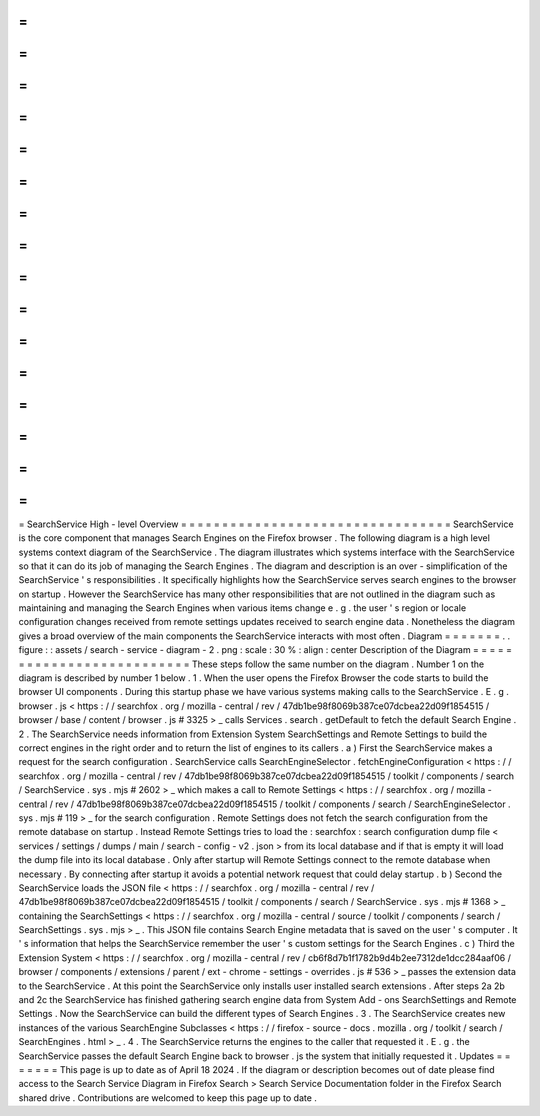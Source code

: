 =
=
=
=
=
=
=
=
=
=
=
=
=
=
=
=
=
=
=
=
=
=
=
=
=
=
=
=
=
=
=
=
=
SearchService
High
-
level
Overview
=
=
=
=
=
=
=
=
=
=
=
=
=
=
=
=
=
=
=
=
=
=
=
=
=
=
=
=
=
=
=
=
=
SearchService
is
the
core
component
that
manages
Search
Engines
on
the
Firefox
browser
.
The
following
diagram
is
a
high
level
systems
context
diagram
of
the
SearchService
.
The
diagram
illustrates
which
systems
interface
with
the
SearchService
so
that
it
can
do
its
job
of
managing
the
Search
Engines
.
The
diagram
and
description
is
an
over
-
simplification
of
the
SearchService
'
s
responsibilities
.
It
specifically
highlights
how
the
SearchService
serves
search
engines
to
the
browser
on
startup
.
However
the
SearchService
has
many
other
responsibilities
that
are
not
outlined
in
the
diagram
such
as
maintaining
and
managing
the
Search
Engines
when
various
items
change
e
.
g
.
the
user
'
s
region
or
locale
configuration
changes
received
from
remote
settings
updates
received
to
search
engine
data
.
Nonetheless
the
diagram
gives
a
broad
overview
of
the
main
components
the
SearchService
interacts
with
most
often
.
Diagram
=
=
=
=
=
=
=
.
.
figure
:
:
assets
/
search
-
service
-
diagram
-
2
.
png
:
scale
:
30
%
:
align
:
center
Description
of
the
Diagram
=
=
=
=
=
=
=
=
=
=
=
=
=
=
=
=
=
=
=
=
=
=
=
=
=
=
These
steps
follow
the
same
number
on
the
diagram
.
Number
1
on
the
diagram
is
described
by
number
1
below
.
1
.
When
the
user
opens
the
Firefox
Browser
the
code
starts
to
build
the
browser
UI
components
.
During
this
startup
phase
we
have
various
systems
making
calls
to
the
SearchService
.
E
.
g
.
browser
.
js
<
https
:
/
/
searchfox
.
org
/
mozilla
-
central
/
rev
/
47db1be98f8069b387ce07dcbea22d09f1854515
/
browser
/
base
/
content
/
browser
.
js
#
3325
>
_
calls
Services
.
search
.
getDefault
to
fetch
the
default
Search
Engine
.
2
.
The
SearchService
needs
information
from
Extension
System
SearchSettings
and
Remote
Settings
to
build
the
correct
engines
in
the
right
order
and
to
return
the
list
of
engines
to
its
callers
.
a
)
First
the
SearchService
makes
a
request
for
the
search
configuration
.
SearchService
calls
SearchEngineSelector
.
fetchEngineConfiguration
<
https
:
/
/
searchfox
.
org
/
mozilla
-
central
/
rev
/
47db1be98f8069b387ce07dcbea22d09f1854515
/
toolkit
/
components
/
search
/
SearchService
.
sys
.
mjs
#
2602
>
_
which
makes
a
call
to
Remote
Settings
<
https
:
/
/
searchfox
.
org
/
mozilla
-
central
/
rev
/
47db1be98f8069b387ce07dcbea22d09f1854515
/
toolkit
/
components
/
search
/
SearchEngineSelector
.
sys
.
mjs
#
119
>
_
for
the
search
configuration
.
Remote
Settings
does
not
fetch
the
search
configuration
from
the
remote
database
on
startup
.
Instead
Remote
Settings
tries
to
load
the
:
searchfox
:
search
configuration
dump
file
<
services
/
settings
/
dumps
/
main
/
search
-
config
-
v2
.
json
>
from
its
local
database
and
if
that
is
empty
it
will
load
the
dump
file
into
its
local
database
.
Only
after
startup
will
Remote
Settings
connect
to
the
remote
database
when
necessary
.
By
connecting
after
startup
it
avoids
a
potential
network
request
that
could
delay
startup
.
b
)
Second
the
SearchService
loads
the
JSON
file
<
https
:
/
/
searchfox
.
org
/
mozilla
-
central
/
rev
/
47db1be98f8069b387ce07dcbea22d09f1854515
/
toolkit
/
components
/
search
/
SearchService
.
sys
.
mjs
#
1368
>
_
containing
the
SearchSettings
<
https
:
/
/
searchfox
.
org
/
mozilla
-
central
/
source
/
toolkit
/
components
/
search
/
SearchSettings
.
sys
.
mjs
>
_
.
This
JSON
file
contains
Search
Engine
metadata
that
is
saved
on
the
user
'
s
computer
.
It
'
s
information
that
helps
the
SearchService
remember
the
user
'
s
custom
settings
for
the
Search
Engines
.
c
)
Third
the
Extension
System
<
https
:
/
/
searchfox
.
org
/
mozilla
-
central
/
rev
/
cb6f8d7b1f1782b9d4b2ee7312de1dcc284aaf06
/
browser
/
components
/
extensions
/
parent
/
ext
-
chrome
-
settings
-
overrides
.
js
#
536
>
_
passes
the
extension
data
to
the
SearchService
.
At
this
point
the
SearchService
only
installs
user
installed
search
extensions
.
After
steps
2a
2b
and
2c
the
SearchService
has
finished
gathering
search
engine
data
from
System
Add
-
ons
SearchSettings
and
Remote
Settings
.
Now
the
SearchService
can
build
the
different
types
of
Search
Engines
.
3
.
The
SearchService
creates
new
instances
of
the
various
SearchEngine
Subclasses
<
https
:
/
/
firefox
-
source
-
docs
.
mozilla
.
org
/
toolkit
/
search
/
SearchEngines
.
html
>
_
.
4
.
The
SearchService
returns
the
engines
to
the
caller
that
requested
it
.
E
.
g
.
the
SearchService
passes
the
default
Search
Engine
back
to
browser
.
js
the
system
that
initially
requested
it
.
Updates
=
=
=
=
=
=
=
This
page
is
up
to
date
as
of
April
18
2024
.
If
the
diagram
or
description
becomes
out
of
date
please
find
access
to
the
Search
Service
Diagram
in
Firefox
Search
>
Search
Service
Documentation
folder
in
the
Firefox
Search
shared
drive
.
Contributions
are
welcomed
to
keep
this
page
up
to
date
.
